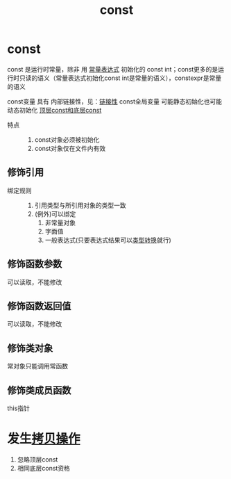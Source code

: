 :PROPERTIES:
:ID:       1450514f-880d-42f5-8bb4-f114c1a5b675
:NOTER_DOCUMENT: /home/yoshiki01/Documents/C++ Primer 5th.pdf
:NOTER_PAGE: 81
:END:
#+title: const
#+filetags: cpp constants

* const
const 是运行时常量，除非 用 [[id:fec1bdbd-cae6-4b45-b136-00dcad95b5ad][常量表达式]] 初始化的 const int；const更多的是运行时只读的语义（常量表达式初始化const int是常量的语义），constexpr是常量的语义

const变量 具有 内部链接性，见：[[id:c3e47726-c072-4c68-9905-1fc6e2c1e016][链接性]]
const全局变量 可能静态初始化也可能动态初始化
[[id:1f3d6196-77e0-47a7-95e3-fb61a399ee2b][顶层const和底层const]]

- 特点 ::
  1. const对象必须被初始化
  2. const对象仅在文件内有效
** 修饰引用
- 绑定规则 ::
  1. 引用类型与所引用对象的类型一致
  2. (例外)可以绑定
     1) 非常量对象
     2) 字面值
     3) 一般表达式(只要表达式结果可以[[id:5cb0d8f2-a257-48bf-ba1e-d465d4b069e0][类型转换]]就行)
** 修饰函数参数
可以读取，不能修改
** 修饰函数返回值
可以读取，不能修改
** 修饰类对象
常对象只能调用常函数
** 修饰类成员函数
this指针

* 发生[[id:de2b315b-cd05-419b-98f3-dbd79f03087a][拷贝操作]]
1. 忽略顶层const
2. 相同底层const资格

